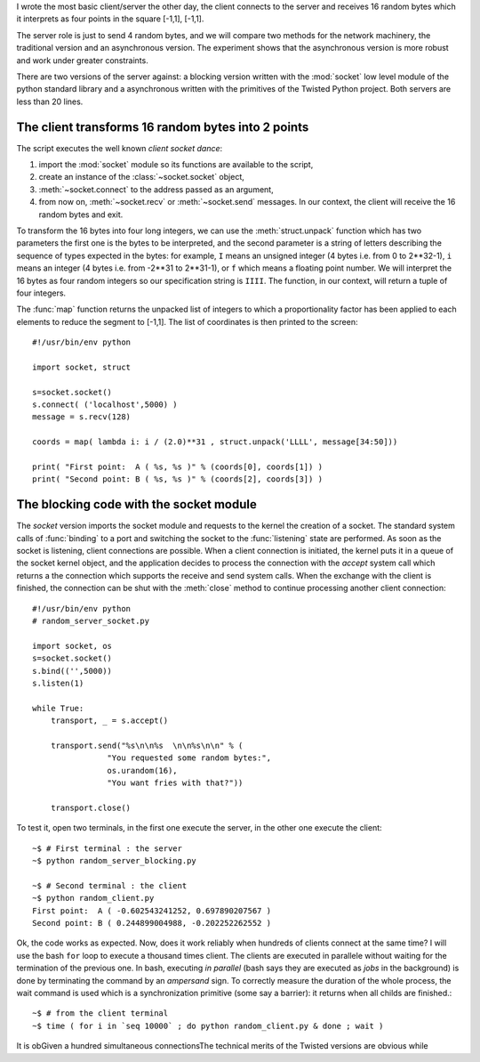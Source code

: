 


I wrote the most basic client/server the other day, the client
connects to the server and receives 16 random bytes which it
interprets as four points in the square [-1,1], [-1,1]. 

The server role is just to send 4 random bytes, and we will compare two
methods for the network machinery, the traditional version and an
asynchronous version. The experiment shows that the asynchronous
version is more robust and work under greater constraints.

There are two versions of the server against: a blocking version
written with the :mod:`socket` low level module of the python standard
library and a asynchronous written with the primitives of the Twisted
Python project. Both servers are less than 20 lines.


The client transforms 16 random bytes into 2 points
===================================================

The script executes the well known *client socket dance*:

#. import the :mod:`socket` module so its functions are available to
   the script,

#. create an instance of the :class:`~socket.socket` object,

#. :meth:`~socket.connect` to the address passed as an argument,

#. from now on, :meth:`~socket.recv` or :meth:`~socket.send`
   messages. In our context, the client will receive the 16 random
   bytes and exit.

To transform the 16 bytes into four long integers, we can use the
:meth:`struct.unpack` function which has two parameters the first
one is the bytes to be interpreted, and the second parameter is a
string of letters describing the sequence of types expected in the
bytes: for example, ``I`` means an unsigned integer (4 bytes i.e. from
0 to 2**32-1), ``i`` means an integer (4 bytes i.e. from -2**31 to
2**31-1), or ``f`` which means a floating point number. We will
interpret the 16 bytes as four random integers so our specification
string is ``IIII``. The function, in our context, will return a tuple
of four integers.

The :func:`map` function returns the unpacked list of integers to which
a proportionality factor has been applied to each elements to reduce
the segment to [-1,1].  The list of coordinates is then printed to the
screen::

  #!/usr/bin/env python

  import socket, struct

  s=socket.socket()
  s.connect( ('localhost',5000) )
  message = s.recv(128)

  coords = map( lambda i: i / (2.0)**31 , struct.unpack('LLLL', message[34:50]))

  print( "First point:  A ( %s, %s )" % (coords[0], coords[1]) )
  print( "Second point: B ( %s, %s )" % (coords[2], coords[3]) )


The blocking code with the socket module
========================================

The *socket* version imports the socket module and requests to the
kernel the creation of a socket. The standard system calls of :func:`binding`
to a port and switching the socket to the :func:`listening` state are
performed. As soon as the socket is listening, client connections are
possible. When a client connection is initiated, the kernel puts it in
a queue of the socket kernel object, and the application decides to
process the connection with the *accept* system call which returns a
the connection which supports the receive and send system calls. When
the exchange with the client is finished, the connection can be shut
with the :meth:`close` method to continue processing another client
connection::

  #!/usr/bin/env python
  # random_server_socket.py

  import socket, os
  s=socket.socket()
  s.bind(('',5000))
  s.listen(1)

  while True:
      transport, _ = s.accept()

      transport.send("%s\n\n%s  \n\n%s\n\n" % (
                  "You requested some random bytes:",
                  os.urandom(16), 
                  "You want fries with that?"))

      transport.close()

To test it, open two terminals, in the first one execute the server,
in the other one execute the client::

   ~$ # First terminal : the server
   ~$ python random_server_blocking.py 

   ~$ # Second terminal : the client
   ~$ python random_client.py 
   First point:  A ( -0.602543241252, 0.697890207567 )
   Second point: B ( 0.244899004988, -0.202252262552 )

Ok, the code works as expected. Now, does it work reliably when
hundreds of clients connect at the same time? I will use the bash
``for`` loop to execute a thousand times client. The clients are
executed in parallele without waiting for the termination of the
previous one. In bash, executing *in parallel* (bash says they are
executed as *jobs* in the background) is done by terminating the
command by an *ampersand* sign. To correctly measure the duration of
the whole process, the wait command is used which is a synchronization
primitive (some say a barrier): it returns when all childs are
finished.::

    ~$ # from the client terminal
    ~$ time ( for i in `seq 10000` ; do python random_client.py & done ; wait )


It is obGiven a hundred simultaneous connectionsThe technical merits of the Twisted versions
are obvious while


